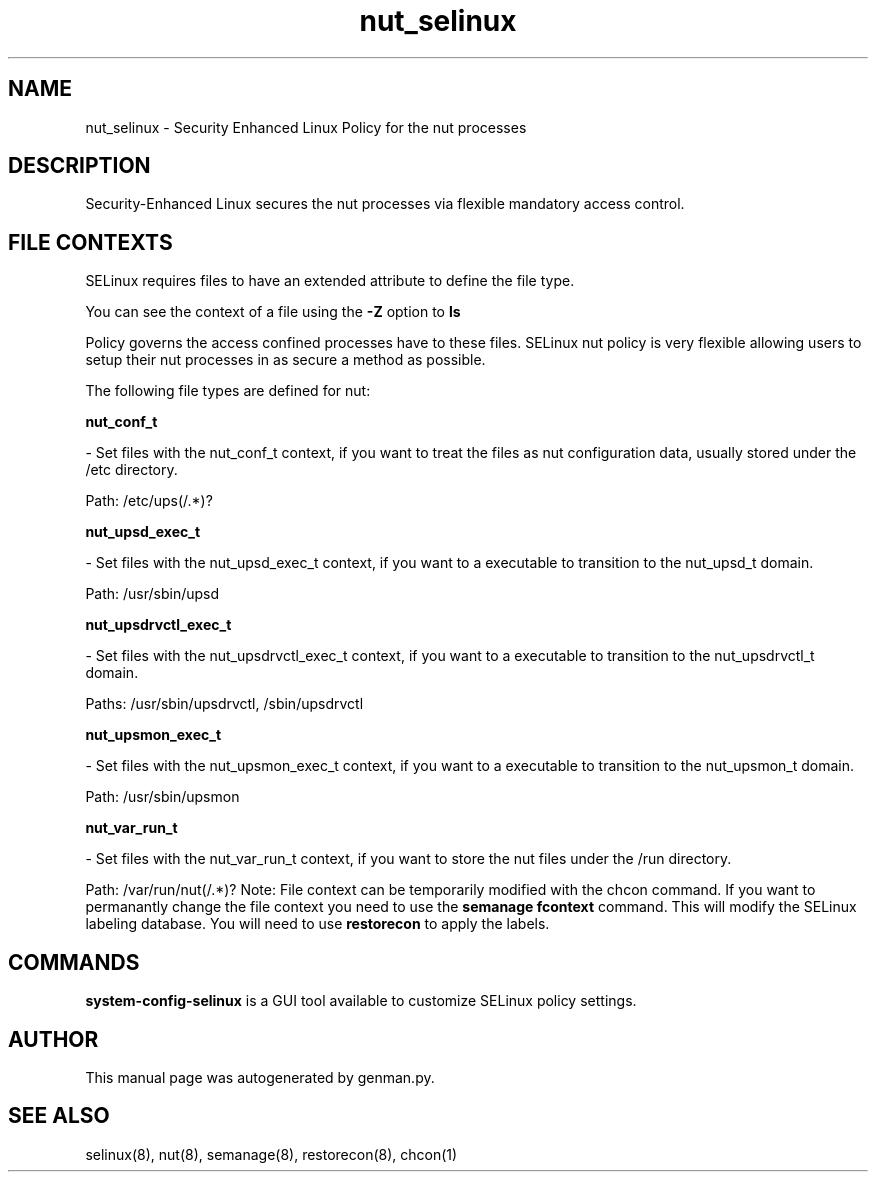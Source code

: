.TH  "nut_selinux"  "8"  "nut" "dwalsh@redhat.com" "nut SELinux Policy documentation"
.SH "NAME"
nut_selinux \- Security Enhanced Linux Policy for the nut processes
.SH "DESCRIPTION"

Security-Enhanced Linux secures the nut processes via flexible mandatory access
control.  
.SH FILE CONTEXTS
SELinux requires files to have an extended attribute to define the file type. 
.PP
You can see the context of a file using the \fB\-Z\fP option to \fBls\bP
.PP
Policy governs the access confined processes have to these files. 
SELinux nut policy is very flexible allowing users to setup their nut processes in as secure a method as possible.
.PP 
The following file types are defined for nut:


.EX
.B nut_conf_t 
.EE

- Set files with the nut_conf_t context, if you want to treat the files as nut configuration data, usually stored under the /etc directory.

.br
Path: 
/etc/ups(/.*)?

.EX
.B nut_upsd_exec_t 
.EE

- Set files with the nut_upsd_exec_t context, if you want to a executable to transition to the nut_upsd_t domain.

.br
Path: 
/usr/sbin/upsd

.EX
.B nut_upsdrvctl_exec_t 
.EE

- Set files with the nut_upsdrvctl_exec_t context, if you want to a executable to transition to the nut_upsdrvctl_t domain.

.br
Paths: 
/usr/sbin/upsdrvctl, /sbin/upsdrvctl

.EX
.B nut_upsmon_exec_t 
.EE

- Set files with the nut_upsmon_exec_t context, if you want to a executable to transition to the nut_upsmon_t domain.

.br
Path: 
/usr/sbin/upsmon

.EX
.B nut_var_run_t 
.EE

- Set files with the nut_var_run_t context, if you want to store the nut files under the /run directory.

.br
Path: 
/var/run/nut(/.*)?
Note: File context can be temporarily modified with the chcon command.  If you want to permanantly change the file context you need to use the 
.B semanage fcontext 
command.  This will modify the SELinux labeling database.  You will need to use
.B restorecon
to apply the labels.

.SH "COMMANDS"

.PP
.B system-config-selinux 
is a GUI tool available to customize SELinux policy settings.

.SH AUTHOR	
This manual page was autogenerated by genman.py.

.SH "SEE ALSO"
selinux(8), nut(8), semanage(8), restorecon(8), chcon(1)
